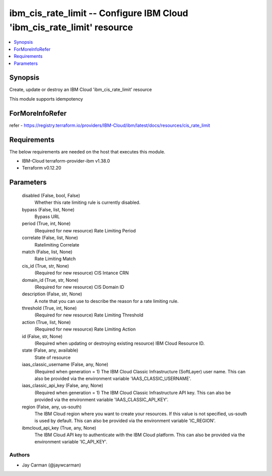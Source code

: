 
ibm_cis_rate_limit -- Configure IBM Cloud 'ibm_cis_rate_limit' resource
=======================================================================

.. contents::
   :local:
   :depth: 1


Synopsis
--------

Create, update or destroy an IBM Cloud 'ibm_cis_rate_limit' resource

This module supports idempotency


ForMoreInfoRefer
----------------
refer - https://registry.terraform.io/providers/IBM-Cloud/ibm/latest/docs/resources/cis_rate_limit

Requirements
------------
The below requirements are needed on the host that executes this module.

- IBM-Cloud terraform-provider-ibm v1.38.0
- Terraform v0.12.20



Parameters
----------

  disabled (False, bool, False)
    Whether this rate limiting rule is currently disabled.


  bypass (False, list, None)
    Bypass URL


  period (True, int, None)
    (Required for new resource) Rate Limiting Period


  correlate (False, list, None)
    Ratelimiting Correlate


  match (False, list, None)
    Rate Limiting Match


  cis_id (True, str, None)
    (Required for new resource) CIS Intance CRN


  domain_id (True, str, None)
    (Required for new resource) CIS Domain ID


  description (False, str, None)
    A note that you can use to describe the reason for a rate limiting rule.


  threshold (True, int, None)
    (Required for new resource) Rate Limiting Threshold


  action (True, list, None)
    (Required for new resource) Rate Limiting Action


  id (False, str, None)
    (Required when updating or destroying existing resource) IBM Cloud Resource ID.


  state (False, any, available)
    State of resource


  iaas_classic_username (False, any, None)
    (Required when generation = 1) The IBM Cloud Classic Infrastructure (SoftLayer) user name. This can also be provided via the environment variable 'IAAS_CLASSIC_USERNAME'.


  iaas_classic_api_key (False, any, None)
    (Required when generation = 1) The IBM Cloud Classic Infrastructure API key. This can also be provided via the environment variable 'IAAS_CLASSIC_API_KEY'.


  region (False, any, us-south)
    The IBM Cloud region where you want to create your resources. If this value is not specified, us-south is used by default. This can also be provided via the environment variable 'IC_REGION'.


  ibmcloud_api_key (True, any, None)
    The IBM Cloud API key to authenticate with the IBM Cloud platform. This can also be provided via the environment variable 'IC_API_KEY'.













Authors
~~~~~~~

- Jay Carman (@jaywcarman)
